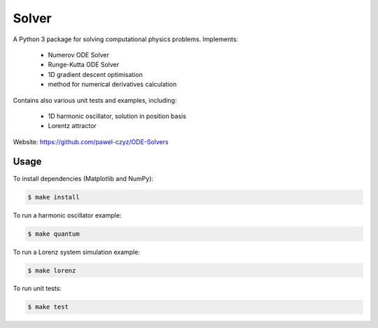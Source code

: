 ======
Solver
======

A Python 3 package for solving computational physics problems. Implements:

 - Numerov ODE Solver
 - Runge-Kutta ODE Solver
 - 1D gradient descent optimisation
 - method for numerical derivatives calculation

Contains also various unit tests and examples, including:

 - 1D harmonic oscillator, solution in position basis
 - Lorentz attractor

Website: https://github.com/pawel-czyz/ODE-Solvers

Usage
-----

To install dependencies (Matplotlib and NumPy):

.. code:: bash

	$ make install

To run a harmonic oscillator example:

.. code:: bash

    $ make quantum

To run a Lorenz system simulation example:

.. code:: bash

	$ make lorenz

To run unit tests:

.. code:: bash

    $ make test

